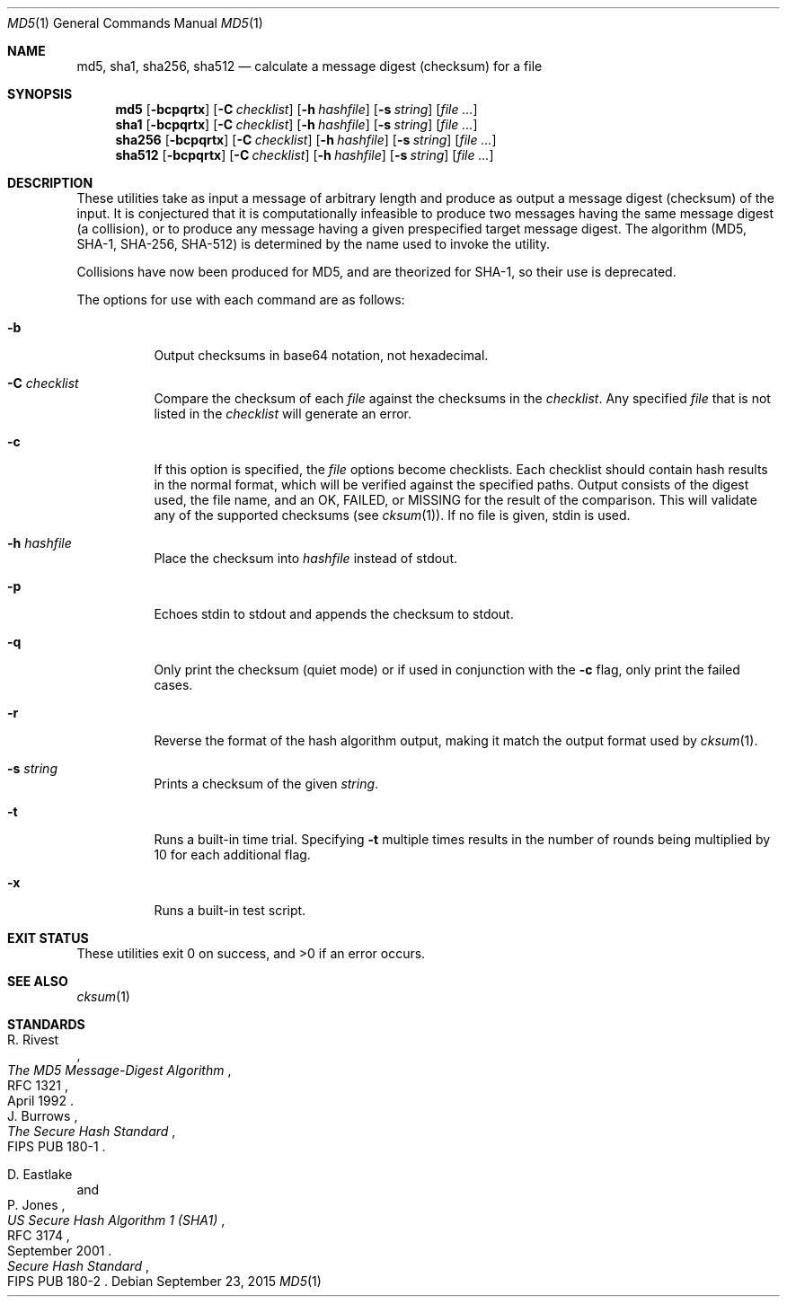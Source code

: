 .\"	$OpenBSD: md5.1,v 1.45 2015/09/23 17:39:36 jmc Exp $
.\"
.\" Copyright (c) 2003, 2004, 2006 Todd C. Miller <Todd.Miller@courtesan.com>
.\"
.\" Permission to use, copy, modify, and distribute this software for any
.\" purpose with or without fee is hereby granted, provided that the above
.\" copyright notice and this permission notice appear in all copies.
.\"
.\" THE SOFTWARE IS PROVIDED "AS IS" AND THE AUTHOR DISCLAIMS ALL WARRANTIES
.\" WITH REGARD TO THIS SOFTWARE INCLUDING ALL IMPLIED WARRANTIES OF
.\" MERCHANTABILITY AND FITNESS. IN NO EVENT SHALL THE AUTHOR BE LIABLE FOR
.\" ANY SPECIAL, DIRECT, INDIRECT, OR CONSEQUENTIAL DAMAGES OR ANY DAMAGES
.\" WHATSOEVER RESULTING FROM LOSS OF USE, DATA OR PROFITS, WHETHER IN AN
.\" ACTION OF CONTRACT, NEGLIGENCE OR OTHER TORTIOUS ACTION, ARISING OUT OF
.\" OR IN CONNECTION WITH THE USE OR PERFORMANCE OF THIS SOFTWARE.
.\"
.\" Sponsored in part by the Defense Advanced Research Projects
.\" Agency (DARPA) and Air Force Research Laboratory, Air Force
.\" Materiel Command, USAF, under agreement number F39502-99-1-0512.
.\"
.Dd $Mdocdate: September 23 2015 $
.Dt MD5 1
.Os
.Sh NAME
.Nm md5 ,
.Nm sha1 ,
.Nm sha256 ,
.Nm sha512
.Nd calculate a message digest (checksum) for a file
.Sh SYNOPSIS
.Nm md5
.Op Fl bcpqrtx
.Op Fl C Ar checklist
.Op Fl h Ar hashfile
.Op Fl s Ar string
.Op Ar
.Nm sha1
.Op Fl bcpqrtx
.Op Fl C Ar checklist
.Op Fl h Ar hashfile
.Op Fl s Ar string
.Op Ar
.Nm sha256
.Op Fl bcpqrtx
.Op Fl C Ar checklist
.Op Fl h Ar hashfile
.Op Fl s Ar string
.Op Ar
.Nm sha512
.Op Fl bcpqrtx
.Op Fl C Ar checklist
.Op Fl h Ar hashfile
.Op Fl s Ar string
.Op Ar
.Sh DESCRIPTION
These utilities take as input a message of arbitrary length and produce
as output a message digest (checksum) of the input.
It is conjectured that it is computationally infeasible to produce
two messages having the same message digest (a collision),
or to produce any message having a given prespecified target message digest.
The algorithm (MD5, SHA-1, SHA-256, SHA-512) is determined by the
name used to invoke the utility.
.Pp
Collisions have now been produced for MD5, and are theorized for SHA-1,
so their use is deprecated.
.Pp
The options for use with each command are as follows:
.Bl -tag -width Ds
.It Fl b
Output checksums in base64 notation, not hexadecimal.
.It Fl C Ar checklist
Compare the checksum of each
.Ar file
against the checksums in the
.Ar checklist .
Any specified
.Ar file
that is not listed in the
.Ar checklist
will generate an error.
.It Fl c
If this option is specified, the
.Ar file
options become checklists.
Each checklist should contain hash results in the normal format,
which will be verified against the specified paths.
Output consists of the digest used, the file name,
and an OK, FAILED, or MISSING for the result of the comparison.
This will validate any of the supported checksums (see
.Xr cksum 1 ) .
If no file is given, stdin is used.
.It Fl h Ar hashfile
Place the checksum into
.Ar hashfile
instead of stdout.
.It Fl p
Echoes stdin to stdout and appends the
checksum to stdout.
.It Fl q
Only print the checksum (quiet mode) or if used in conjunction with the
.Fl c
flag, only print the failed cases.
.It Fl r
Reverse the format of the hash algorithm output, making
it match the output format used by
.Xr cksum 1 .
.It Fl s Ar string
Prints a checksum of the given
.Ar string .
.It Fl t
Runs a built-in time trial.
Specifying
.Fl t
multiple times results in the number of rounds being multiplied
by 10 for each additional flag.
.It Fl x
Runs a built-in test script.
.El
.Sh EXIT STATUS
These utilities exit 0 on success,
and \*(Gt0 if an error occurs.
.Sh SEE ALSO
.Xr cksum 1
.Sh STANDARDS
.Rs
.%A R. Rivest
.%D April 1992
.%R RFC 1321
.%T The MD5 Message-Digest Algorithm
.Re
.Rs
.%A J. Burrows
.%O FIPS PUB 180-1
.%T The Secure Hash Standard
.Re
.Pp
.Rs
.%A D. Eastlake
.%A P. Jones
.%D September 2001
.%R RFC 3174
.%T US Secure Hash Algorithm 1 (SHA1)
.Re
.Rs
.%T Secure Hash Standard
.%O FIPS PUB 180-2
.Re
